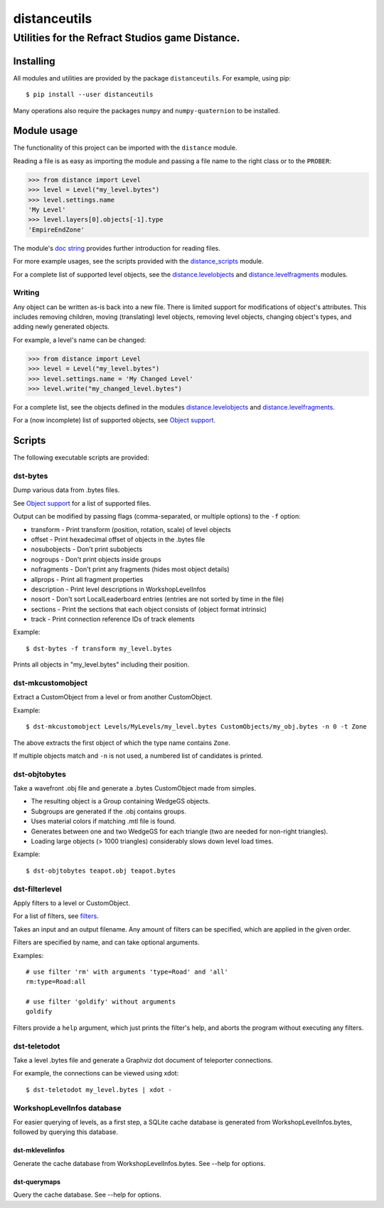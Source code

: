 *************
distanceutils
*************

Utilities for the Refract Studios game Distance.
################################################

Installing
==========

All modules and utilities are provided by the package ``distanceutils``.
For example, using pip::

  $ pip install --user distanceutils

Many operations also require the packages ``numpy`` and ``numpy-quaternion`` to
be installed.


_`Module usage`
===============

The functionality of this project can be imported with the ``distance`` module.

Reading a file is as easy as importing the module and passing a file name to
the right class or to the ``PROBER``:

.. code:: pycon

  >>> from distance import Level
  >>> level = Level("my_level.bytes")
  >>> level.settings.name
  'My Level'
  >>> level.layers[0].objects[-1].type
  'EmpireEndZone'

The module's `doc string`_ provides further introduction for reading files.

For more example usages, see the scripts provided with the distance_scripts_
module.

For a complete list of supported level objects, see the
distance.levelobjects_ and distance.levelfragments_ modules.


Writing
-------

Any object can be written as-is back into a new file. There is limited support
for modifications of object's attributes. This includes removing children,
moving (translating) level objects, removing level objects, changing object's
types, and adding newly generated objects.

For example, a level's name can be changed:

.. code:: pycon

  >>> from distance import Level
  >>> level = Level("my_level.bytes")
  >>> level.settings.name = 'My Changed Level'
  >>> level.write("my_changed_level.bytes")

For a complete list, see the objects defined in the modules
distance.levelobjects_ and distance.levelfragments_.

For a (now incomplete) list of supported objects, see `Object support`_.


.. _`doc string`: ./distance/__init__.py
.. _`Object support`: ./doc/OBJECT_SUPPORT.rst
.. _distance.levelobjects: ./distance/levelobjects.py
.. _distance.levelfragments: ./distance/levelfragments.py
.. _distance_scripts: ./distance_scripts/


Scripts
=======

The following executable scripts are provided:


dst-bytes
---------

Dump various data from .bytes files.

See `Object support`_ for a list of supported files.

Output can be modified by passing flags (comma-separated, or multiple options)
to the ``-f`` option:

* transform - Print transform (position, rotation, scale) of level objects

* offset - Print hexadecimal offset of objects in the .bytes file

* nosubobjects - Don't print subobjects

* nogroups - Don't print objects inside groups

* nofragments - Don't print any fragments (hides most object details)

* allprops - Print all fragment properties

* description - Print level descriptions in WorkshopLevelInfos

* nosort - Don't sort LocalLeaderboard entries (entries are not sorted by time
  in the file)

* sections - Print the sections that each object consists of (object format
  intrinsic)

* track - Print connection reference IDs of track elements

Example::

  $ dst-bytes -f transform my_level.bytes

Prints all objects in "my_level.bytes" including their position.


dst-mkcustomobject
------------------

Extract a CustomObject from a level or from another CustomObject.

Example::

  $ dst-mkcustomobject Levels/MyLevels/my_level.bytes CustomObjects/my_obj.bytes -n 0 -t Zone

The above extracts the first object of which the type name contains ``Zone``.

If multiple objects match and ``-n`` is not used, a numbered list of candidates
is printed.


dst-objtobytes
--------------

Take a wavefront .obj file and generate a .bytes CustomObject made from
simples.

* The resulting object is a Group containing WedgeGS objects.

* Subgroups are generated if the .obj contains groups.

* Uses material colors if matching .mtl file is found.

* Generates between one and two WedgeGS for each triangle (two are needed for
  non-right triangles).

* Loading large objects (> 1000 triangles) considerably slows down level load
  times.

Example::

  $ dst-objtobytes teapot.obj teapot.bytes


dst-filterlevel
---------------

Apply filters to a level or CustomObject.

For a list of filters, see filters_.

Takes an input and an output filename. Any amount of filters can be specified,
which are applied in the given order.

Filters are specified by name, and can take optional arguments.

Examples::

  # use filter 'rm' with arguments 'type=Road' and 'all'
  rm:type=Road:all

  # use filter 'goldify' without arguments
  goldify

Filters provide a ``help`` argument, which just prints the filter's help, and
aborts the program without executing any filters.


.. _filters: ./doc/FILTERS.rst


dst-teletodot
-------------

Take a level .bytes file and generate a Graphviz dot document of teleporter
connections.

For example, the connections can be viewed using xdot::

  $ dst-teletodot my_level.bytes | xdot -


WorkshopLevelInfos database
---------------------------

For easier querying of levels, as a first step, a SQLite cache database is
generated from WorkshopLevelInfos.bytes, followed by querying this database.


dst-mklevelinfos
''''''''''''''''

Generate the cache database from WorkshopLevelInfos.bytes. See --help for
options.


dst-querymaps
'''''''''''''

Query the cache database. See --help for options.


